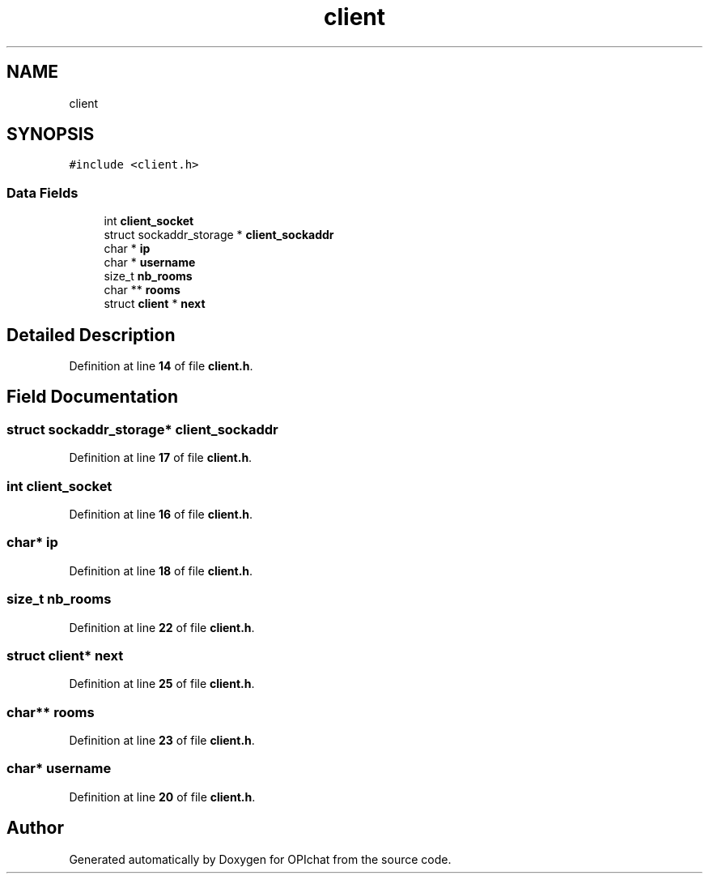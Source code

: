 .TH "client" 3 "Wed Feb 9 2022" "OPIchat" \" -*- nroff -*-
.ad l
.nh
.SH NAME
client
.SH SYNOPSIS
.br
.PP
.PP
\fC#include <client\&.h>\fP
.SS "Data Fields"

.in +1c
.ti -1c
.RI "int \fBclient_socket\fP"
.br
.ti -1c
.RI "struct sockaddr_storage * \fBclient_sockaddr\fP"
.br
.ti -1c
.RI "char * \fBip\fP"
.br
.ti -1c
.RI "char * \fBusername\fP"
.br
.ti -1c
.RI "size_t \fBnb_rooms\fP"
.br
.ti -1c
.RI "char ** \fBrooms\fP"
.br
.ti -1c
.RI "struct \fBclient\fP * \fBnext\fP"
.br
.in -1c
.SH "Detailed Description"
.PP 
Definition at line \fB14\fP of file \fBclient\&.h\fP\&.
.SH "Field Documentation"
.PP 
.SS "struct sockaddr_storage* client_sockaddr"

.PP
Definition at line \fB17\fP of file \fBclient\&.h\fP\&.
.SS "int client_socket"

.PP
Definition at line \fB16\fP of file \fBclient\&.h\fP\&.
.SS "char* ip"

.PP
Definition at line \fB18\fP of file \fBclient\&.h\fP\&.
.SS "size_t nb_rooms"

.PP
Definition at line \fB22\fP of file \fBclient\&.h\fP\&.
.SS "struct \fBclient\fP* next"

.PP
Definition at line \fB25\fP of file \fBclient\&.h\fP\&.
.SS "char** rooms"

.PP
Definition at line \fB23\fP of file \fBclient\&.h\fP\&.
.SS "char* username"

.PP
Definition at line \fB20\fP of file \fBclient\&.h\fP\&.

.SH "Author"
.PP 
Generated automatically by Doxygen for OPIchat from the source code\&.
